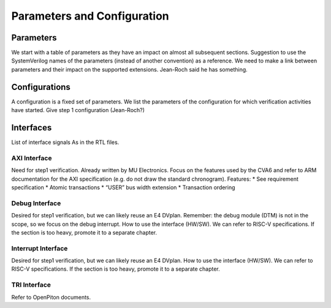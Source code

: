 ﻿..
   Copyright (c) 2023 OpenHW Group
   Copyright (c) 2023 Thales DIS design services SAS

   SPDX-License-Identifier: Apache-2.0 WITH SHL-2.1

.. Level 1
   =======

   Level 2
   -------

   Level 3
   ~~~~~~~

   Level 4
   ^^^^^^^

.. _cva6_parameters_configuration:

Parameters and Configuration
============================

Parameters
----------
We start with a table of parameters as they have an impact on almost all subsequent sections.
Suggestion to use the SystemVerilog names of the parameters (instead of another convention) as a reference. We need to make a link between parameters and their impact on the supported extensions.
Jean-Roch said he has something.

Configurations
--------------
A configuration is a fixed set of parameters.
We list the parameters of the configuration for which verification activities have started.
Give step 1 configuration (Jean-Roch?)

Interfaces
----------
List of interface signals
As in the RTL files.

AXI Interface
~~~~~~~~~~~~~
Need for step1 verification. Already written by MU Electronics.
Focus on the features used by the CVA6 and refer to ARM documentation for the AXI specification (e.g. do not draw the standard chronogram).
Features:
* See requirement specification
* Atomic transactions
* “USER” bus width extension
* Transaction ordering

Debug Interface
~~~~~~~~~~~~~~~
Desired for step1 verification, but we can likely reuse an E4 DVplan.
Remember: the debug module (DTM) is not in the scope, so we focus on the debug interrupt.
How to use the interface (HW/SW). We can refer to RISC-V specifications.
If the section is too heavy, promote it to a separate chapter.

Interrupt Interface
~~~~~~~~~~~~~~~~~~~
Desired for step1 verification, but we can likely reuse an E4 DVplan.
How to use the interface (HW/SW). We can refer to RISC-V specifications.
If the section is too heavy, promote it to a separate chapter.

TRI Interface
~~~~~~~~~~~~~
Refer to OpenPiton documents.

